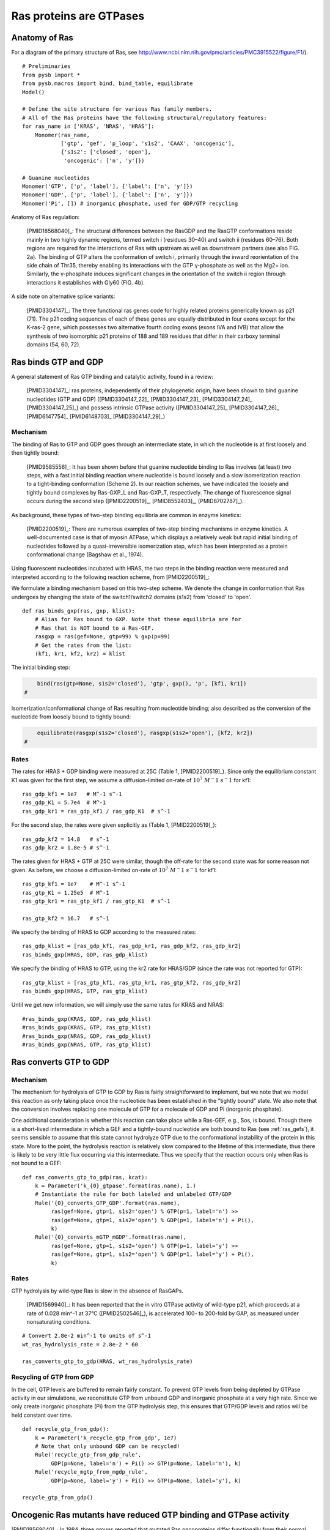 Ras proteins are GTPases
========================

Anatomy of Ras
--------------

For a diagram of the primary structure of Ras, see
http://www.ncbi.nlm.nih.gov/pmc/articles/PMC3915522/figure/F1/).

.. image:: /images/18568040_ras_anatomy.jpg
    :height: 100px

::

    # Preliminaries
    from pysb import *
    from pysb.macros import bind, bind_table, equilibrate
    Model()

    # Define the site structure for various Ras family members.
    # All of the Ras proteins have the following structural/regulatory features:
    for ras_name in ['KRAS', 'NRAS', 'HRAS']:
        Monomer(ras_name,
                ['gtp', 'gef', 'p_loop', 's1s2', 'CAAX', 'oncogenic'],
                {'s1s2': ['closed', 'open'],
                 'oncogenic': ['n', 'y']})

    # Guanine nucleotides
    Monomer('GTP', ['p', 'label'], {'label': ['n', 'y']})
    Monomer('GDP', ['p', 'label'], {'label': ['n', 'y']})
    Monomer('Pi', []) # inorganic phosphate, used for GDP/GTP recycling

Anatomy of Ras regulation:

    [PMID18568040]_: The structural differences between the RasGDP and the
    RasGTP conformations reside mainly in two highly dynamic regions, termed
    switch i (residues 30–40) and switch ii (residues 60–76). Both regions are
    required for the interactions of Ras with upstream as well as downstream
    partners (see also FIG. 2a). The binding of GTP alters the conformation of
    switch i, primarily through the inward reorientation of the side chain of
    Thr35, thereby enabling its interactions with the GTP γ-phosphate as well
    as the Mg2+ ion. Similarly, the γ-phosphate induces significant changes in
    the orientation of the switch ii region through interactions it establishes
    with Gly60 (FIG. 4b).

A side note on alternative splice variants:

    [PMID3304147]_: The three functional ras genes code for highly related
    proteins generically known as p21 (71). The p21 coding sequences of each of
    these genes are equally distributed in four exons except for the K-ras-2
    gene, which possesses two alternative fourth coding exons (exons IVA and
    IVB) that allow the synthesis of two isomorphic p21 proteins of 188 and 189
    residues that differ in their carboxy terminal domains (54, 60, 72).

Ras binds GTP and GDP
---------------------

A general statement of Ras GTP binding and catalytic activity, found in a
review:

    [PMID3304147]_: ras proteins, independently of their phylogenetic origin,
    have been shown to bind guanine nucleotides (GTP and GDP)
    ([PMID3304147_22]_ [PMID3304147_23]_ [PMID3304147_24]_ [PMID3304147_25]_)
    and possess intrinsic GTPase activity ([PMID3304147_25]_ [PMID3304147_26]_
    [PMID6147754]_ [PMID6148703]_ [PMID3304147_29]_)

Mechanism
~~~~~~~~~

The binding of Ras to GTP and GDP goes through an intermediate state, in which
the nucleotide is at first loosely and then tightly bound:

    [PMID9585556]_: It has been shown before that guanine nucleotide binding to
    Ras involves (at least) two steps, with a fast initial binding reaction
    where nucleotide is bound loosely and a slow isomerization reaction to a
    tight-binding conformation (Scheme 2). In our reaction schemes, we have
    indicated the loosely and tightly bound complexes by Ras-GXP_L and
    Ras-GXP_T, respectively. The change of fluorescence signal occurs during
    the second step ([PMID2200519]_, [PMID8552403]_, [PMID8702787]_).

As background, these types of two-step binding equilibria are common in enzyme
kinetics:

    [PMID2200519]_: There are numerous examples of two-step binding mechanisms
    in enzyme kinetics. A well-documented case is that of myosin ATPase, which
    displays a relatively weak but rapid initial binding of nucleotides
    followed by a quasi-irreversible isomerization step, which has been
    interpreted as a protein conformational change (Bagshaw et al., 1974).

Using fluorescent nucleotides incubated with HRAS, the two steps in the binding reaction were measured and interpreted according to the following
reaction scheme, from [PMID2200519]_:

.. image:: /images/2200519_scheme2.png

We formulate a binding mechanism based on this two-step scheme. We denote the
change in conformation that Ras undergoes by changing the state of the
switch1/switch2 domains (s1s2) from 'closed' to 'open'.

::

    def ras_binds_gxp(ras, gxp, klist):
        # Alias for Ras bound to GXP. Note that these equilibria are for
        # Ras that is NOT bound to a Ras-GEF.
        rasgxp = ras(gef=None, gtp=99) % gxp(p=99)
        # Get the rates from the list:
        (kf1, kr1, kf2, kr2) = klist

The initial binding step:

.. code-block:: python

        bind(ras(gtp=None, s1s2='closed'), 'gtp', gxp(), 'p', [kf1, kr1])
    #

Isomerization/conformational change of Ras resulting from nucleotide binding;
also described as the conversion of the nucleotide from loosely bound to
tightly bound:

.. code-block:: python

        equilibrate(rasgxp(s1s2='closed'), rasgxp(s1s2='open'), [kf2, kr2])
    #

Rates
~~~~~

The rates for HRAS + GDP binding were measured at 25C (Table 1,
[PMID2200519]_). Since only the equilibrium constant K1 was given for the first
step, we assume a diffusion-limited on-rate of :math:`10^7\ M^-1\ s^-1` for
kf1::

    ras_gdp_kf1 = 1e7   # M^-1 s^-1
    ras_gdp_K1 = 5.7e4  # M^-1
    ras_gdp_kr1 = ras_gdp_kf1 / ras_gdp_K1  # s^-1

For the second step, the rates were given explicitly as (Table 1,
[PMID2200519]_)::

    ras_gdp_kf2 = 14.8   # s^-1
    ras_gdp_kr2 = 1.8e-5 # s^-1

The rates given for HRAS + GTP at 25C were similar, though the off-rate for the
second state was for some reason not given. As before, we choose a
diffusion-limited on-rate of :math:`10^7\ M^-1\ s^-1` for kf1::

    ras_gtp_kf1 = 1e7    # M^-1 s^-1
    ras_gtp_K1 = 1.25e5  # M^-1
    ras_gtp_kr1 = ras_gtp_kf1 / ras_gtp_K1  # s^-1

    ras_gtp_kf2 = 16.7   # s^-1

We specify the binding of HRAS to GDP according to the measured rates::

    ras_gdp_klist = [ras_gdp_kf1, ras_gdp_kr1, ras_gdp_kf2, ras_gdp_kr2]
    ras_binds_gxp(HRAS, GDP, ras_gdp_klist)

We specify the binding of HRAS to GTP, using the kr2 rate for HRAS/GDP (since
the rate was not reported for GTP)::

    ras_gtp_klist = [ras_gtp_kf1, ras_gtp_kr1, ras_gtp_kf2, ras_gdp_kr2]
    ras_binds_gxp(HRAS, GTP, ras_gtp_klist)

Until we get new information, we will simply use the same rates for KRAS and
NRAS::

    #ras_binds_gxp(KRAS, GDP, ras_gdp_klist)
    #ras_binds_gxp(KRAS, GTP, ras_gtp_klist)
    #ras_binds_gxp(NRAS, GDP, ras_gdp_klist)
    #ras_binds_gxp(NRAS, GTP, ras_gtp_klist)

Ras converts GTP to GDP
-----------------------

Mechanism
~~~~~~~~~

The mechanism for hydrolysis of GTP to GDP by Ras is fairly straightforward to
implement, but we note that we model this reaction as only taking place once
the nucleotide has been established in the "tightly bound" state. We also note
that the conversion involves replacing one molecule of GTP for a molecule of
GDP and Pi (inorganic phosphate).

One additional consideration is whether this reaction can take place while a
Ras-GEF, e.g., Sos, is bound. Though there is a short-lived intermediate in
which a GEF and a tightly-bound nucleotide are both bound to Ras (see
:ref:`ras_gefs`), it seems sensible to assume that this state cannot hydrolyze
GTP due to the conformational instability of the protein in this state. More to
the point, the hydrolysis reaction is relatively slow compared to the lifetime
of this intermediate, thus there is likely to be very little flux occurring via
this intermediate. Thus we specify that the reaction occurs only when Ras is
not bound to a GEF::

    def ras_converts_gtp_to_gdp(ras, kcat):
        k = Parameter('k_{0}_gtpase'.format(ras.name), 1.)
        # Instantiate the rule for both labeled and unlabeled GTP/GDP
        Rule('{0}_converts_GTP_GDP'.format(ras.name),
             ras(gef=None, gtp=1, s1s2='open') % GTP(p=1, label='n') >>
             ras(gef=None, gtp=1, s1s2='open') % GDP(p=1, label='n') + Pi(),
             k)
        Rule('{0}_converts_mGTP_mGDP'.format(ras.name),
             ras(gef=None, gtp=1, s1s2='open') % GTP(p=1, label='y') >>
             ras(gef=None, gtp=1, s1s2='open') % GDP(p=1, label='y') + Pi(),
             k)

Rates
~~~~~

GTP hydrolysis by wild-type Ras is slow in the absence of RasGAPs.

    [PMID1569940]_: It has been reported that the in vitro GTPase activity of
    wild-type p21, which proceeds at a rate of 0.028 min^-1 at 37°C
    ([PMID2502546]_), is accelerated 100- to 200-fold by GAP, as measured under
    nonsaturating conditions.

::

    # Convert 2.8e-2 min^-1 to units of s^-1
    wt_ras_hydrolysis_rate = 2.8e-2 * 60

    ras_converts_gtp_to_gdp(HRAS, wt_ras_hydrolysis_rate)


Recycling of GTP from GDP
~~~~~~~~~~~~~~~~~~~~~~~~~

In the cell, GTP levels are buffered to remain fairly constant. To prevent GTP
levels from being depleted by GTPase activity in our simulations, we
reconstitute GTP from unbound GDP and inorganic phosphate at a very high rate.
Since we only create inorganic phosphate (Pi) from the GTP hydrolysis step,
this ensures that GTP/GDP levels and ratios will be held constant over time.

::

    def recycle_gtp_from_gdp():
        k = Parameter('k_recycle_gtp_from_gdp', 1e7)
        # Note that only unbound GDP can be recycled!
        Rule('recycle_gtp_from_gdp_rule',
             GDP(p=None, label='n') + Pi() >> GTP(p=None, label='n'), k)
        Rule('recycle_mgtp_from_mgdp_rule',
             GDP(p=None, label='y') + Pi() >> GTP(p=None, label='y'), k)

    recycle_gtp_from_gdp()

Oncogenic Ras mutants have reduced GTP binding and GTPase activity
-------------------------------------------------------------------

[PMID18568040]_: In 1984, three groups reported that mutated Ras oncoproteins
differ functionally from their normal counterparts [PMID6147754]_
[PMID18568040_42]_ [PMID6148703]_. The oncogenic forms of Ras exhibited
impaired GTPase activity, which suggested that the hydrolysis of GTP somehow
terminates the activated state of the protein, which is consistent with the
presumed analogy to the behaviour of G proteins...Furthermore, the link between
the much-studied Gly-to-Val substitution of residue 12 of H-Ras and GTP
hydrolysis was made the following year by Frank McCormick’s group, which noted
that antibodies that are specific to that region blocked GTP binding
[PMID18568040_44]_.

[PMID3304147]_: Early studies have predicted that replacement of Gly12 by any
other amino acid residue (except proline) would disrupt the a-helical structure
of the amino terminal domain of ras proteins, causing a conformational change
that would prevent its proper folding (112-114). Thus, replacement or
elimination of Gly12 may create a rigid domain that cannot efficiently interact
with the phosphoryl region of the GTP molecule, reducing the GTPase activity of
ras proteins. Two additional residues in this domain, Glyl5 and Lysl6, are
present in other guanine nucleotide-bindingproteins(109, 111). Substitution of
Lys16 by Asn16 significantly reduces GTP/GDP affinity without affecting base
specificity, an observation consistent with the idea that these residues are
also part of the phosphoryl group (95)::

    # A key thing to note here is that the mutations in G12, G15, and K16 appear
    # to affect the affinity of Ras for GTP and GDP, not the catalytic rate.

[PMID18568040]_: Other oncogenic mutations (such as Gln61leu in H-Ras) were
also shown to impair GTP hydrolysis [PMID18568040_45]_ and other oncogenic
forms of Ras were later determined to be impaired in GTP hydrolysis (for
example, REF.  [PMID18568040_46]_).

[PMID3304147]_: Substitution of Gln61 by 17 different amino acid residues
invariably results in decreased GTPase activity ([PMID3304147_25]_, 117).

.. _FIG4a: http://www.ncbi.nlm.nih.gov/pmc/articles/PMC3915522/figure/F4/
.. _FIG4b: http://www.ncbi.nlm.nih.gov/pmc/articles/PMC3915522/figure/F4/

[PMID18568040]_: The overall Ras structure was shown to consist of a
hydrophobic core of six stranded β-sheets and five α-helices that are
interconnected by a series of ten loops (FIG4a_). Five of these loops are
situated on one facet of the protein and have crucial roles in determining the
high affinity nucleotide interactions of Ras and in regulating GTP hydrolysis.
In particular, the GTP γ-phosphate is stabilized by interactions that are
established with the residues of loops 1, 2 and 4 (for example, lys16, Tyr32,
Thr35, Gly60 and Gln61; see FIG4b_). A prominent role is attributed to Gln61,
which stabilizes the transition state of GTP hydrolysis to GDP, in addition to
participating in the orientation of the nucleophilic attack that is necessary
for this reaction. As such, oncogenic mutations of Gln61 reduce the intrinsic
GTP hydrolysis rate, thereby placing the Ras protein in a constitutively active
state.::

    # Unlike the mutations in G12 and its neighbors, which seem to affect
    # activity by affecting GTP/GDP binding, the reduced activity resulting
    # from mutations in Q61 appear to be attributed to an affect on the
    # catalytic rate.

    # As an implementation detail, note that the mutant rate should be
    # constrained to be less than the wild type rate through the use of an
    # Expression incorporating a scaling parameter between [0, 1].

Autophosphorylation of Ras A59T
~~~~~~~~~~~~~~~~~~~~~~~~~~~~~~~

[PMID3304147]_: In addition to GTP/GDP binding and GTPase activity, ras
proteins carrying an Ala59 -> Thr59 mutation exhibit an autophosphorylating
activity of an, as yet, unknown biological significance [PMID3304147_23]_. In
all cases, Thr59 has been found to be the phosphate receptor site (106). No
transphosphorylating activity has been detected with any ras protein, including
those carrying Thr59 mutations::

    # Add autophosphorylation of Ras A59T if it later turns out to be
    # significant.


Post-translational modifications of the C-terminus
--------------------------------------------------

An initial study in this area, published in 1982, showed that the mature form
of viral H-Ras localized to the cell membrane47. Several months later it was
demonstrated that viral H-Ras is palmitoylated at the C terminus; the resulting
attached lipid moiety facilitated its association with the membrane48. The
functional connection between this lipid modification and Ras function was made
by Douglas Lowy’s group in 1984, which showed that lipid binding and membrane
association were actually required for the transforming activity of the viral
H-Ras oncoprotein49,50.

working with cellular H-Ras, Stuart Aaronson’s group proceeded to demonstrate
that this C-terminal processing and membrane recruitment of Ras is a
prerequisite to its biochemical activation51.

The molecular mechanisms of Ras lipid processing were laid out over the
subsequent 5 years through a series of observations using yeast genetics,
protein biochemistry and in vitro cellular systems52–57 (FIGS 2,3).3).

Indeed, the C-terminal CAAX motif, previously found to be important for Ras
function, was found to be the target of a post-translational modification that
involved the addition of a farnesyl isoprenoid lipid, catalysed by the enzyme
farnesyl transferase (FTase).

Subsequent studies determined that this prenylation reaction is followed by the
proteolytic cleavage of the AAX sequence, catalysed by Ras-converting enzyme-1
(RCE1) and the carboxymethylation of the now terminal Cys residue by the
isoprenylcysteine carboxymethyltransferase-1 (ICMT1) enzyme.

Although these CAAX-signal modifications appeared to be essential for the
association of Ras with the plasma membrane, other studies identified the
requirement for a second C-terminal signal that facilitates full membrane
recruitment and hence full Ras function (for example, see REF. 57). For
K-Ras-4B, this second signal is a string of positively-charged lys residues
upstream of the C terminus that are sufficient to anchor the protein to the
membrane. However, prenylated H-Ras, N-Ras and K-Ras-4A require a further
palmitoylation step in which a palmitoyl moiety is attached to upstream
C-terminal Cys residues before their anchoring in the membrane is stabilized.


.. raw:: html

    <script>
        window.setTimeout(function() {
        $('div.highlight-python pre > span.c:last-child').each(
            function () {
                if ($(this).text() == '#') {
                    $(this.nextSibling).detach();
                    $(this).detach();
                }
            }
        );
        }, 1000);
    </script>



